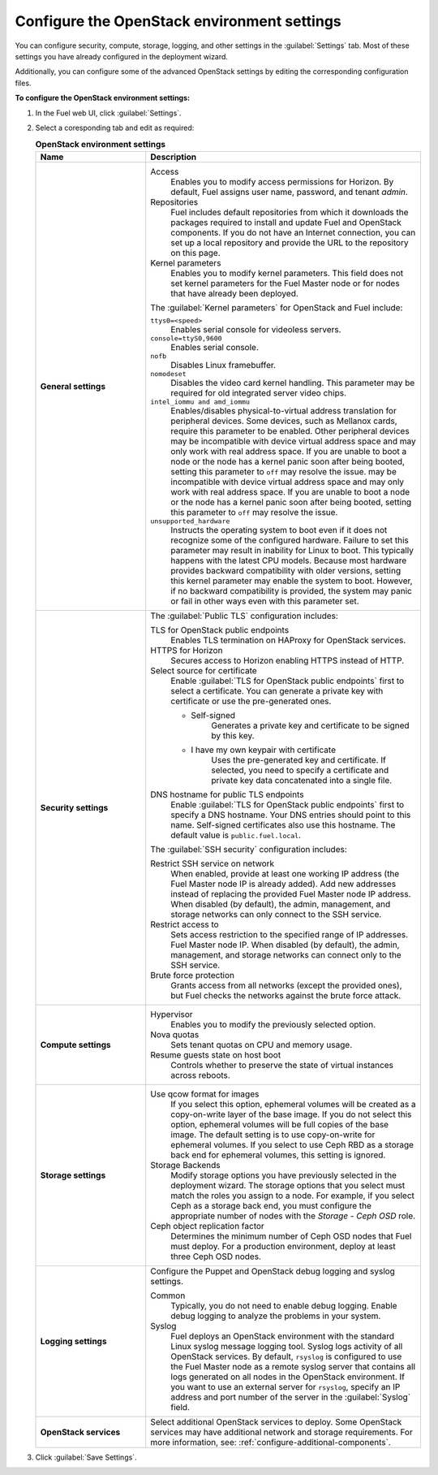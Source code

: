 .. _settings-ug:

============================================
Configure the OpenStack environment settings
============================================

You can configure security, compute, storage, logging, and other
settings in the :guilabel:`Settings` tab. Most of these settings you have
already configured in the deployment wizard.

Additionally, you can configure some of the advanced OpenStack settings
by editing the corresponding configuration files.

**To configure the OpenStack environment settings:**

#. In the Fuel web UI, click :guilabel:`Settings`.
#. Select a coresponding tab and edit as required:

   .. list-table:: **OpenStack environment settings**
      :widths: 10 25
      :header-rows: 1

      * - Name
        - Description
      * - **General settings**
        - Access
           Enables you to modify access permissions for Horizon.
           By default, Fuel assigns user name, password, and tenant *admin*.
          Repositories
           Fuel includes default repositories from which it downloads the
           packages required to install and update Fuel and OpenStack
           components. If you do not have an Internet connection, you can
           set up a local repository and provide the URL to the repository on
           this page.
          Kernel parameters
           Enables you to modify kernel parameters. This field does not set
           kernel parameters for the Fuel Master node or for nodes that have
           already been deployed.

          The :guilabel:`Kernel parameters` for OpenStack and Fuel include:

          ``ttys0=<speed>``
           Enables serial console for videoless servers.
          ``console=ttyS0,9600``
           Enables serial console.
          ``nofb``
           Disables Linux framebuffer.
          ``nomodeset``
           Disables the video card kernel handling. This parameter may be
           required for old integrated server video chips.
          ``intel_iommu and amd_iommu``
           Enables/disables physical-to-virtual address translation for
           peripheral devices. Some devices, such as Mellanox cards,
           require this parameter to be enabled. Other peripheral devices
           may be incompatible with device virtual address space and may
           only work with real address space. If you are unable to boot
           a node or the node has a kernel panic soon after being booted,
           setting this parameter to ``off`` may resolve the issue.
           may be incompatible with device virtual address space and may only
           work with real address space. If you are unable to boot a node or
           the node has a kernel panic soon after being booted, setting this
           parameter to ``off`` may resolve the issue.
          ``unsupported_hardware``
           Instructs the operating system to boot even if it does not
           recognize some of the configured hardware. Failure to set
           this parameter may result in inability for Linux to boot. This
           typically happens with the latest CPU models. Because most
           hardware provides backward compatibility with older versions,
           setting this kernel parameter may enable the system to boot.
           However, if no backward compatibility is provided, the system
           may panic or fail in other ways even with this parameter set.
      * - **Security settings**
        - The :guilabel:`Public TLS` configuration includes:

          TLS for OpenStack public endpoints
           Enables TLS termination on HAProxy for OpenStack services.
          HTTPS for Horizon
           Secures access to Horizon enabling HTTPS instead of HTTP.
          Select source for certificate
           Enable :guilabel:`TLS for OpenStack public endpoints`
           first to select a certificate. You can generate a private
           key with certificate or use the pre-generated ones.

           * Self-signed
              Generates a private key and certificate to be signed by this key.
           * I have my own keypair with certificate
              Uses the pre-generated key and certificate. If selected, you need
              to specify a certificate and private key data concatenated into
              a single file.

          DNS hostname for public TLS endpoints
           Enable :guilabel:`TLS for OpenStack public endpoints` first
           to specify a DNS hostname. Your DNS entries should point
           to this name. Self-signed certificates also use this hostname.
           The default value is ``public.fuel.local``.

          The :guilabel:`SSH security` configuration includes:

          Restrict SSH service on network
           When enabled, provide at least one working IP address
           (the Fuel Master node IP is already added).
           Add new addresses instead of replacing the provided
           Fuel Master node IP address. When disabled (by default),
           the admin, management, and storage networks can only connect
           to the SSH service.
          Restrict access to
           Sets access restriction to the specified range of IP addresses.
           Fuel Master node IP. When disabled (by default), the admin,
           management, and storage networks can connect only
           to the SSH service.
          Brute force protection
           Grants access from all networks (except the provided ones),
           but Fuel checks the networks against the brute force attack.
      * - **Compute settings**
        - Hypervisor
           Enables you to modify the previously selected option.
          Nova quotas
           Sets tenant quotas on CPU and memory usage.
          Resume guests state on host boot
           Controls whether to preserve the state of virtual instances
           across reboots.
      * - **Storage settings**
        - Use qcow format for images
           If you select this option, ephemeral volumes will be created as a
           copy-on-write layer of the base image. If you do not select this
           option, ephemeral volumes will be full copies of the base image.
           The default setting is to use copy-on-write for ephemeral
           volumes.
           If you select to use Ceph RBD as a storage back end for ephemeral
           volumes, this setting is ignored.
          Storage Backends
           Modify storage options you have previously selected in the
           deployment wizard. The storage options that you select must match
           the roles you assign to a node. For example, if you select
           Ceph as a storage back end, you must configure the appropriate
           number of nodes with the *Storage - Ceph OSD* role.
          Ceph object replication factor
           Determines the minimum number of Ceph OSD nodes that Fuel must
           deploy. For a production environment, deploy at least three Ceph
           OSD nodes.
      * - **Logging settings**
        - Configure the Puppet and OpenStack debug logging and syslog
          settings.

          Common
           Typically, you do not need to enable debug logging. Enable debug
           logging to analyze the problems in your system.
          Syslog
           Fuel deploys an OpenStack environment with the standard Linux
           syslog message logging tool. Syslog logs activity of all
           OpenStack services. By default, ``rsyslog`` is
           configured to use the Fuel Master node as a remote syslog server
           that contains all logs generated on all nodes in the OpenStack
           environment. If you want to use an external server for
           ``rsyslog``, specify an IP address and port number of the server
           in the :guilabel:`Syslog` field.
      * - **OpenStack services**
        - Select additional OpenStack services to deploy. Some OpenStack
          services may have additional network and storage requirements.
          For more information, see:
          :ref:`configure-additional-components`.

#. Click :guilabel:`Save Settings`.

.. seealso::

   * :ref:`post-deployment-settings`